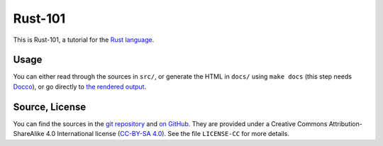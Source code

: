 Rust-101
========

This is Rust-101, a tutorial for the `Rust language`_.

.. _Rust language: http://www.rust-lang.org/

Usage
-----

You can either read through the sources in ``src/``, or generate the HTML in 
``docs/`` using ``make docs`` (this step needs Docco_), or go directly to 
`the rendered output`_.

.. _Docco: https://jashkenas.github.io/docco/
.. _the rendered output: https://www.ralfj.de/projects/rust-101/main.html

Source, License
---------------

You can find the sources in the `git repository`_ and `on GitHub`_. They are 
provided under a Creative Commons Attribution-ShareAlike 4.0 International 
license (`CC-BY-SA 4.0`_). See the file ``LICENSE-CC`` for more details.

.. _git repository: http://www.ralfj.de/git/rust-101.git
.. _on GitHub: https://github.com/RalfJung/rust-101
.. _CC-BY-SA 4.0: https://creativecommons.org/licenses/by-sa/4.0/

